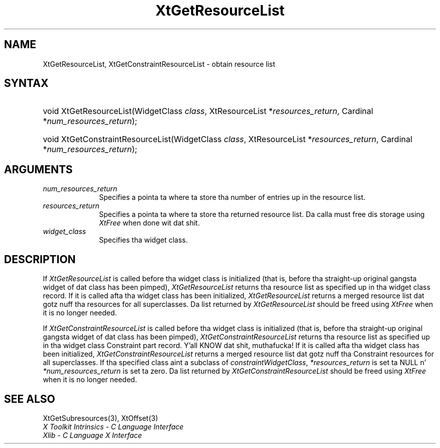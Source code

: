 .\" Copyright 1993 X Consortium
.\"
.\" Permission is hereby granted, free of charge, ta any thug obtaining
.\" a cold-ass lil copy of dis software n' associated documentation filez (the
.\" "Software"), ta deal up in tha Software without restriction, including
.\" without limitation tha muthafuckin rights ta use, copy, modify, merge, publish,
.\" distribute, sublicense, and/or push copiez of tha Software, n' to
.\" permit peeps ta whom tha Software is furnished ta do so, subject to
.\" tha followin conditions:
.\"
.\" Da above copyright notice n' dis permission notice shall be
.\" included up in all copies or substantial portionz of tha Software.
.\"
.\" THE SOFTWARE IS PROVIDED "AS IS", WITHOUT WARRANTY OF ANY KIND,
.\" EXPRESS OR IMPLIED, INCLUDING BUT NOT LIMITED TO THE WARRANTIES OF
.\" MERCHANTABILITY, FITNESS FOR A PARTICULAR PURPOSE AND NONINFRINGEMENT.
.\" IN NO EVENT SHALL THE X CONSORTIUM BE LIABLE FOR ANY CLAIM, DAMAGES OR
.\" OTHER LIABILITY, WHETHER IN AN ACTION OF CONTRACT, TORT OR OTHERWISE,
.\" ARISING FROM, OUT OF OR IN CONNECTION WITH THE SOFTWARE OR THE USE OR
.\" OTHER DEALINGS IN THE SOFTWARE.
.\"
.\" Except as contained up in dis notice, tha name of tha X Consortium shall
.\" not be used up in advertisin or otherwise ta promote tha sale, use or
.\" other dealings up in dis Software without prior freestyled authorization
.\" from tha X Consortium.
.\"
.ds tk X Toolkit
.ds xT X Toolkit Intrinsics \- C Language Interface
.ds xI Intrinsics
.ds xW X Toolkit Athena Widgets \- C Language Interface
.ds xL Xlib \- C Language X Interface
.ds xC Inter-Client Communication Conventions Manual
.ds Rn 3
.ds Vn 2.2
.hw XtGet-Resource-List XtGet-Constraint-Resource-List wid-get
.na
.de Ds
.nf
.\\$1D \\$2 \\$1
.ft CW
.ps \\n(PS
.\".if \\n(VS>=40 .vs \\n(VSu
.\".if \\n(VS<=39 .vs \\n(VSp
..
.de De
.ce 0
.if \\n(BD .DF
.nr BD 0
.in \\n(OIu
.if \\n(TM .ls 2
.sp \\n(DDu
.fi
..
.de IN		\" bust a index entry ta tha stderr
..
.de Pn
.ie t \\$1\fB\^\\$2\^\fR\\$3
.el \\$1\fI\^\\$2\^\fP\\$3
..
.de ZN
.ie t \fB\^\\$1\^\fR\\$2
.el \fI\^\\$1\^\fP\\$2
..
.ny0
.TH XtGetResourceList 3 "libXt 1.1.4" "X Version 11" "XT FUNCTIONS"
.SH NAME
XtGetResourceList, XtGetConstraintResourceList \- obtain resource list
.SH SYNTAX
.HP
void XtGetResourceList(WidgetClass \fIclass\fP, XtResourceList
*\fIresources_return\fP, Cardinal *\fInum_resources_return\fP);
.HP
void XtGetConstraintResourceList(WidgetClass \fIclass\fP, XtResourceList
*\fIresources_return\fP, Cardinal *\fInum_resources_return\fP);
.SH ARGUMENTS
.IP \fInum_resources_return\fP 1i
Specifies a pointa ta where ta store tha number of entries up in the
resource list.
.IP \fIresources_return\fP 1i
Specifies a pointa ta where ta store tha returned resource list.
Da calla must free dis storage using
.ZN XtFree
when done wit dat shit.
.ds Cl \ fo' which you want tha list
.IP \fIwidget_class\fP 1i
Specifies tha widget class\*(Wc.
.SH DESCRIPTION
If
.ZN XtGetResourceList
is called before tha widget class is initialized (that is,
before tha straight-up original gangsta widget of dat class has been pimped),
.ZN XtGetResourceList
returns tha resource list as specified up in tha widget class record.
If it is called afta tha widget class has been initialized,
.ZN XtGetResourceList
returns a merged resource list dat gotz nuff tha resources
for all superclasses. Da list returned by
.ZN XtGetResourceList
should be freed using
.ZN XtFree
when it is no longer needed.
.LP
If
.ZN XtGetConstraintResourceList
is called before tha widget class is initialized (that is,
before tha straight-up original gangsta widget of dat class has been pimped),
.ZN XtGetConstraintResourceList
returns tha resource list as specified up in tha widget class Constraint
part record. Y'all KNOW dat shit, muthafucka! If it is called afta tha widget class has been initialized,
.ZN XtGetConstraintResourceList
returns a merged resource list dat gotz nuff tha Constraint resources
for all superclasses. If tha specified class aint a subclass of
.ZN constraintWidgetClass ,
\fI*resources_return\fP is set ta NULL n' \fI*num_resources_return\fP
is set ta zero. Da list returned by
.ZN XtGetConstraintResourceList
should be freed using
.ZN XtFree
when it is no longer needed.
.SH "SEE ALSO"
XtGetSubresources(3),
XtOffset(3)
.br
\fI\*(xT\fP
.br
\fI\*(xL\fP
